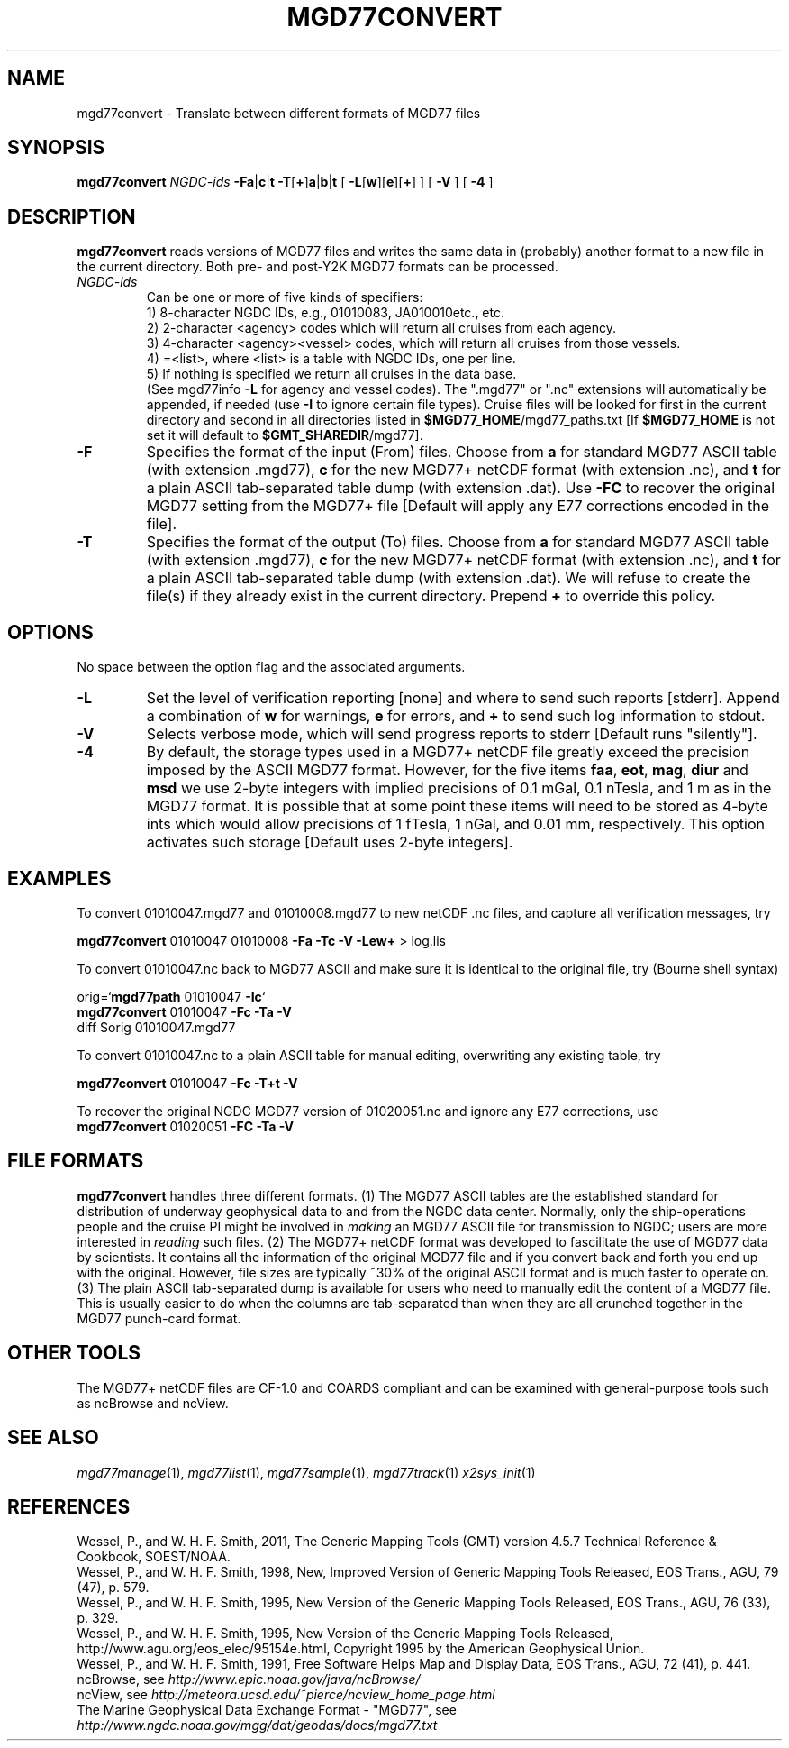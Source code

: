 .TH MGD77CONVERT 1 "15 Jul 2011" "GMT 4.5.7" "Generic Mapping Tools"
.SH NAME
mgd77convert \- Translate between different formats of MGD77 files
.SH SYNOPSIS
\fBmgd77convert\fP \fINGDC-ids\fP \fB\-Fa\fP|\fBc\fP|\fBt\fP \fB\-T\fP[\fB+\fP]\fBa\fP|\fBb\fP|\fBt\fP 
[ \fB\-L\fP[\fBw\fP][\fBe\fP][\fB+\fP] ] [ \fB\-V\fP ] [ \fB\-4\fP ]
.SH DESCRIPTION
\fBmgd77convert\fP reads versions of MGD77 files and writes the same
data in (probably) another format to a new file in the current directory.  Both pre-
and post-Y2K MGD77 formats can be processed.
.TP
\fINGDC-ids\fP
Can be one or more of five kinds of specifiers:
.br
1) 8-character NGDC IDs, e.g., 01010083, JA010010etc., etc.
.br
2) 2-character <agency> codes which will return all cruises from each agency.
.br
3) 4-character <agency><vessel> codes, which will return all cruises from those vessels.
.br
4) =<list>, where <list> is a table with NGDC IDs, one per line.
.br
5) If nothing is specified we return all cruises in the data base.
.br
(See mgd77info \fB\-L\fP for agency and vessel codes).
The ".mgd77" or ".nc" extensions will automatically be appended, if needed (use \fB\-I\fP
to ignore certain file types).  Cruise files will be looked for first in the current directory
and second in all directories listed in \fB$MGD77_HOME\fP/mgd77_paths.txt [If \fB$MGD77_HOME\fP
is not set it will default to \fB$GMT_SHAREDIR\fP/mgd77].
.br
.TP
\fB\-F\fP
Specifies the format of the input (From) files.  Choose from \fBa\fP for standard
MGD77 ASCII table (with extension .mgd77), \fBc\fP for the new MGD77+ netCDF format
(with extension .nc), and \fBt\fP for a plain ASCII tab-separated table dump
(with extension .dat).  Use \fB\-FC\fP to recover the original MGD77 setting from
the MGD77+ file [Default will apply any E77 corrections encoded in the file].
.TP
\fB\-T\fP
Specifies the format of the output (To) files.  Choose from \fBa\fP for standard
MGD77 ASCII table (with extension .mgd77), \fBc\fP for the new MGD77+ netCDF format
(with extension .nc), and \fBt\fP for a plain ASCII tab-separated table dump
(with extension .dat).  We will refuse to create the file(s) if they already
exist in the current directory.  Prepend \fB+\fP to override this policy.
.SH OPTIONS
No space between the option flag and the associated arguments.
.TP
\fB\-L\fP
Set the level of verification reporting [none] and where to send such reports [stderr].
Append a combination of \fBw\fP for warnings, \fBe\fP for errors, and \fB+\fP to send
such log information to stdout.
.TP
\fB\-V\fP
Selects verbose mode, which will send progress reports to stderr [Default runs "silently"].
.TP
\fB\-4\fP
By default, the storage types used in a MGD77+ netCDF file greatly exceed the precision
imposed by the ASCII MGD77 format.  However, for the five items \fBfaa\fP, \fBeot\fP,
\fBmag\fP, \fBdiur\fP and \fBmsd\fP we use 2-byte integers with implied precisions of 0.1 mGal,
0.1 nTesla, and 1 m as in the MGD77 format.  It is possible that at some point these items will
need to be stored as 4-byte ints which would allow precisions of 1 fTesla, 1 nGal, and 0.01 mm,
respectively.  This option activates such storage [Default uses 2-byte integers].
.SH EXAMPLES
To convert 01010047.mgd77 and 01010008.mgd77 to new netCDF .nc files, and
capture all verification messages, try
.br
.sp
\fBmgd77convert\fP 01010047 01010008 \fB\-Fa\fP \fB\-Tc\fP \fB\-V\fP \fB\-Lew+\fP > log.lis
.br
.sp
To convert 01010047.nc back to MGD77 ASCII and make sure it is identical to the
original file, try (Bourne shell syntax)
.br
.sp
orig=`\fBmgd77path\fP 01010047 \fB\-Ic\fP`
.br
\fBmgd77convert\fP 01010047 \fB\-Fc\fP \fB\-Ta\fP \fB\-V\fP
.br
diff $orig 01010047.mgd77
.br
.sp
To convert 01010047.nc to a plain ASCII table for manual editing, overwriting any existing table, try
.br
.sp
\fBmgd77convert\fP 01010047 \fB\-Fc\fP \fB\-T+t\fP \fB\-V\fP
.br
.sp
To recover the original NGDC MGD77 version of 01020051.nc and ignore any E77 corrections,
use
.br
\fBmgd77convert\fP 01020051 \fB\-FC\fP \fB\-Ta\fP \fB\-V\fP
.br
.SH FILE FORMATS
\fBmgd77convert\fP handles three different formats. (1) The MGD77 ASCII tables are
the established standard for distribution of underway geophysical data to and from the
NGDC data center.  Normally, only the ship-operations people and the cruise PI might
be involved in \fImaking\fP an MGD77 ASCII file for transmission to NGDC; users
are more interested in \fIreading\fP such files. (2) The MGD77+ netCDF format was
developed to fascilitate the use of MGD77 data by scientists.  It contains all the information
of the original MGD77 file and if you convert back and forth you end up with the original.
However, file sizes are typically ~30% of the original ASCII format and is much faster to
operate on. (3) The plain ASCII tab-separated dump is available for users who need to
manually edit the content of a MGD77 file.  This is usually easier to do when the columns
are tab-separated than when they are all crunched together in the MGD77 punch-card format.
.SH OTHER TOOLS
The MGD77+ netCDF files are CF-1.0 and COARDS compliant and can be examined with general-purpose
tools such as ncBrowse and ncView.
.SH "SEE ALSO"
.IR mgd77manage (1),
.IR mgd77list (1),
.IR mgd77sample (1),
.IR mgd77track (1)
.IR x2sys_init (1)
.SH REFERENCES
Wessel, P., and W. H. F. Smith, 2011, The Generic Mapping Tools (GMT) version
4.5.7 Technical Reference & Cookbook, SOEST/NOAA.
.br
Wessel, P., and W. H. F. Smith, 1998, New, Improved Version of Generic Mapping
Tools Released, EOS Trans., AGU, 79 (47), p. 579.
.br
Wessel, P., and W. H. F. Smith, 1995, New Version of the Generic Mapping Tools
Released, EOS Trans., AGU, 76 (33), p. 329.
.br
Wessel, P., and W. H. F. Smith, 1995, New Version of the Generic Mapping Tools
Released, http://www.agu.org/eos_elec/95154e.html, Copyright 1995 by the
American Geophysical Union.
.br
Wessel, P., and W. H. F. Smith, 1991, Free Software Helps Map and Display Data,
EOS Trans., AGU, 72 (41), p. 441.
.br
ncBrowse, see \fIhttp://www.epic.noaa.gov/java/ncBrowse/\fP
.br
ncView, see \fIhttp://meteora.ucsd.edu/~pierce/ncview_home_page.html\fP
.br
The Marine Geophysical Data Exchange Format - "MGD77", see
\fIhttp://www.ngdc.noaa.gov/mgg/dat/geodas/docs/mgd77.txt\fP
.br
